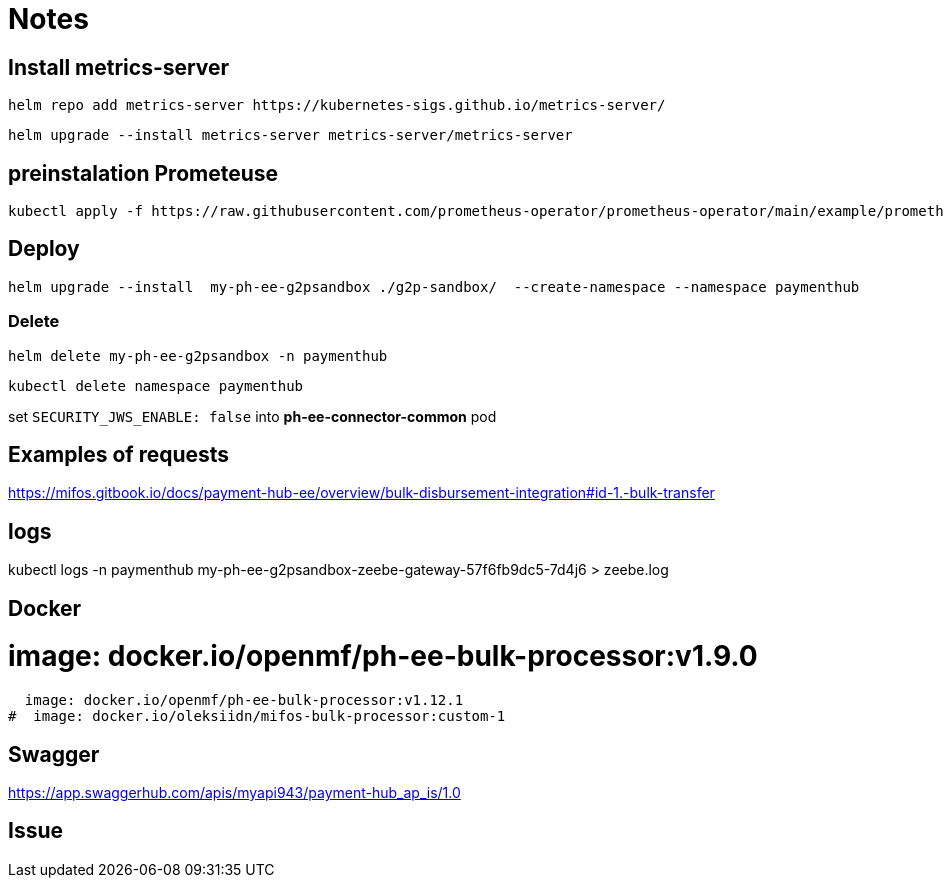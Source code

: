 = Notes

== Install metrics-server

 helm repo add metrics-server https://kubernetes-sigs.github.io/metrics-server/


 helm upgrade --install metrics-server metrics-server/metrics-server


== preinstalation Prometeuse

 kubectl apply -f https://raw.githubusercontent.com/prometheus-operator/prometheus-operator/main/example/prometheus-operator-crd/monitoring.coreos.com_servicemonitors.yaml

== Deploy

 helm upgrade --install  my-ph-ee-g2psandbox ./g2p-sandbox/  --create-namespace --namespace paymenthub

=== Delete

  helm delete my-ph-ee-g2psandbox -n paymenthub

 kubectl delete namespace paymenthub



set `SECURITY_JWS_ENABLE: false` into *ph-ee-connector-common* pod


== Examples of requests

https://mifos.gitbook.io/docs/payment-hub-ee/overview/bulk-disbursement-integration#id-1.-bulk-transfer

== logs

kubectl logs -n paymenthub my-ph-ee-g2psandbox-zeebe-gateway-57f6fb9dc5-7d4j6 > zeebe.log


== Docker

#  image: docker.io/openmf/ph-ee-bulk-processor:v1.9.0
  image: docker.io/openmf/ph-ee-bulk-processor:v1.12.1
#  image: docker.io/oleksiidn/mifos-bulk-processor:custom-1


== Swagger

https://app.swaggerhub.com/apis/myapi943/payment-hub_ap_is/1.0

== Issue